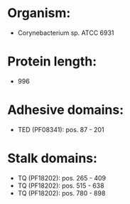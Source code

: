 * Organism:
- Corynebacterium sp. ATCC 6931
* Protein length:
- 996
* Adhesive domains:
- TED (PF08341): pos. 87 - 201
* Stalk domains:
- TQ (PF18202): pos. 265 - 409
- TQ (PF18202): pos. 515 - 638
- TQ (PF18202): pos. 780 - 898

